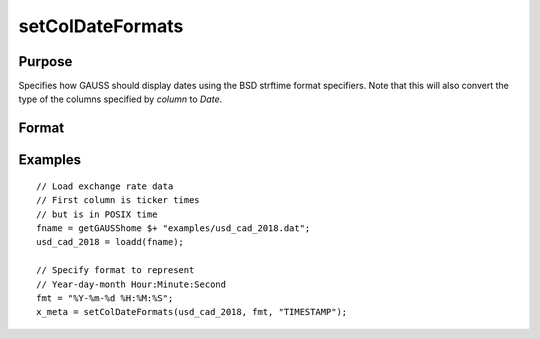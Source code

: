 
setColDateFormats
==============================================

Purpose
----------------

Specifies how GAUSS should display dates using the BSD strftime format specifiers. Note that this will also convert the type of the columns specified by *column* to *Date*.

Format
----------------
.. function:: x_date = setColDateFormats(x, fmt, column)

    :param x: data.
    :type x: NxK matrix

    :param fmt: contains strftime date/time format characters.
    :type fmt: Mx1 string array

    :param column: variables containing dates.
    :type column: Mx1 scalar or string

    :return x_date: contains metadata assigning the date display format specified by *fmt* to the variables in *x* specified by *column*.
    :rtype x_date: NxK matrix


Examples
----------------

::

  // Load exchange rate data
  // First column is ticker times
  // but is in POSIX time
  fname = getGAUSShome $+ "examples/usd_cad_2018.dat";
  usd_cad_2018 = loadd(fname);

  // Specify format to represent
  // Year-day-month Hour:Minute:Second
  fmt = "%Y-%m-%d %H:%M:%S";
  x_meta = setColDateFormats(usd_cad_2018, fmt, "TIMESTAMP");



.. seealso:: Functions :func:`setColtypes`, :func:`getColDateFormats`
